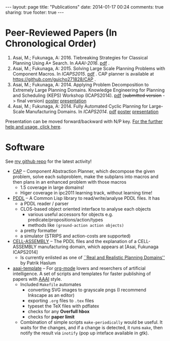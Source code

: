 #+BEGIN_HTML
---
layout: page
title: "Publications"
date: 2014-01-17 00:24
comments: true
sharing: true
footer: true
---
#+END_HTML
# Local Variables:
# octopress-export-org-to-md: page
# End:

* Peer-Reviewed Papers (In Chronological Order)

1. Asai, M.; Fukunaga, A: 2016. Tiebreaking Strategies for Classical Planning Using A* Search.
   In /AAAI-2016/.  [[./aaai16.pdf][pdf]] .
2. Asai, M.; Fukunaga, A: 2015. Solving Large Scale Planning Problems with
   Component Macros. In /ICAPS2015/. [[./icaps15.pdf][pdf]] . CAP planner is
   available at https://github.com/guicho271828/CAP .
3. Asai, M.; Fukunaga, A: 2014. Applying Problem Decomposition to Extremely Large
   Planning Domains. Knowledge Engineering for Planning and Scheduling (KEPS) Workshop
   (ICAPS2014). [[file:keps14.pdf][pdf]] (+submitted version+ -> final version) [[./keps14-poster.pdf][poster]] [[./keps14/][presentation]]
4. Asai, M.; Fukunaga, A: 2014. Fully Automated Cyclic Planning for Large-Scale
   Manufacturing Domains. In /ICAPS2014/. [[file:icaps14.pdf][pdf]] [[./icaps14-poster.pdf][poster]] [[./icaps14/][presentation]]

# [[./icaps14-poster.pdf][poster]] [[./icaps14/][presentation]]

Presentation can be moved forward/backward with N/P key.
[[http://guicho271828.github.io/another-org-info/][For the further help and usage, click here]].

* Software

See [[https://github.com/guicho271828][my github repo]] for the latest activity!
#+HTML: 

+ [[https://github.com/guicho271828/CAP][CAP]] -- Component Abstraction Planner, which decompose the given problem,
  solve each subproblem, make the subplans into macros and then plans in an
  enhanced problem with those macros
  + 1.5 coverage in large domains!
  + Higer coverage in ipc2011 learning track, without learning time!
+ [[https://github.com/guicho271828/pddl][PDDL]] -- A Common Lisp library to read/write/analyse PDDL files. It has
  + a PDDL reader / parser
  + CLOS-based object oriented interface to analyse each objects
    + various useful accessors for objects e.g. predicate/propositions/action/types
    + methods like =(ground-action action objects)=
  + a pretty formatter
  + a simulator (STRIPS and action-costs are supported)
+ [[https://github.com/guicho271828/cell-assembly-pddl-models][CELL-ASSEMBLY]] -- The PDDL files and the explanation of a CELL-ASSEMBLY
  manufacturing domain, which appears at [Asai, Fukunaga ICAPS2014]
  + Is currently enlisted as one of [[http://users.cecs.anu.edu.au/~patrik/sigaps/index.php?n%3DMain.RealDomains][``Real and Realistic Planning Domains'']]
    by Patrik Haslum
+ [[https://github.com/guicho271828/aaai-template][aaai-template]] -- For [[http://orgmode.org/][org-mode]] lovers and reserchers of artificial intelligence. A
  set of scripts and templates for faster publishing of papers with [[http://www.aaai.org/][AAAI]]
  style.
  + Included =Makefile= automates
    + converting SVG images to grayscale pngs (I recommend Inkscape as an editor)
    + exporting =.org= files to =.tex= files
    + typeset the TeX files with pdflatex
    + checks for any *Overfull hbox*
    + checks for *paper limit*
  + Combination of simple scripts =make-periodically=
    would be useful. It waits for the changes, and if a change is detected, it runs
    =make=, then notify the result via =inotify= (pop up inteface available in gtk). 


